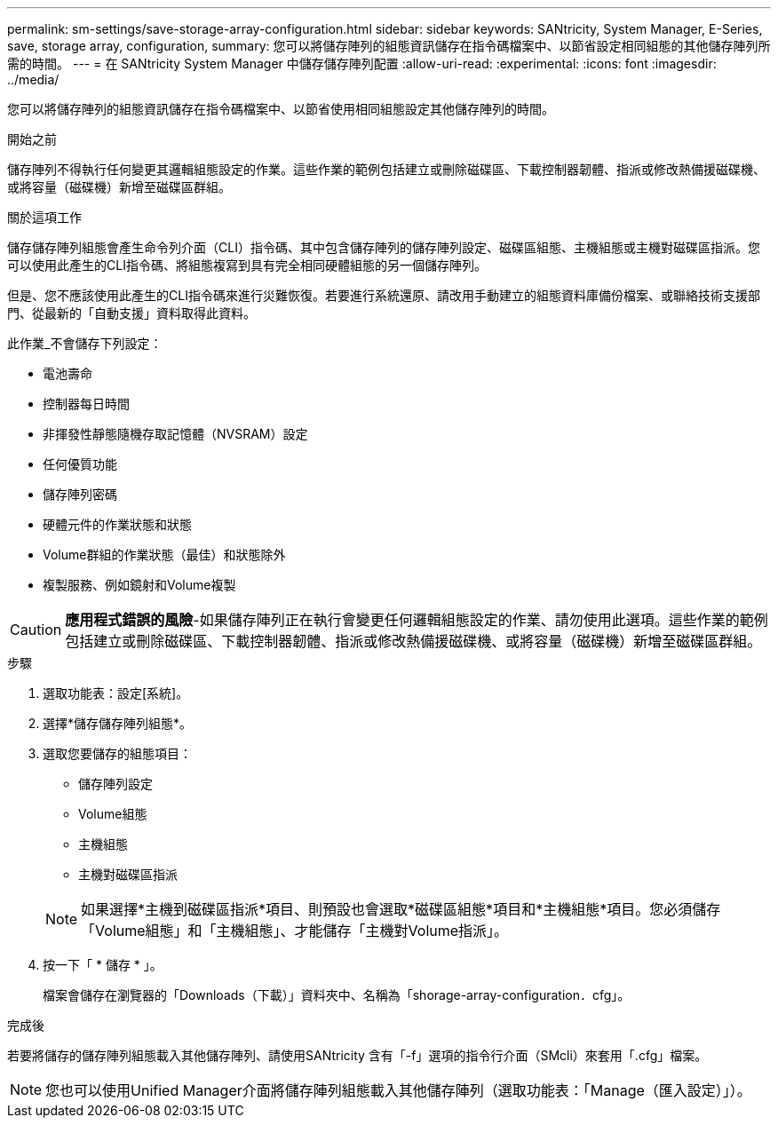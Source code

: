 ---
permalink: sm-settings/save-storage-array-configuration.html 
sidebar: sidebar 
keywords: SANtricity, System Manager, E-Series, save, storage array, configuration, 
summary: 您可以將儲存陣列的組態資訊儲存在指令碼檔案中、以節省設定相同組態的其他儲存陣列所需的時間。 
---
= 在 SANtricity System Manager 中儲存儲存陣列配置
:allow-uri-read: 
:experimental: 
:icons: font
:imagesdir: ../media/


[role="lead"]
您可以將儲存陣列的組態資訊儲存在指令碼檔案中、以節省使用相同組態設定其他儲存陣列的時間。

.開始之前
儲存陣列不得執行任何變更其邏輯組態設定的作業。這些作業的範例包括建立或刪除磁碟區、下載控制器韌體、指派或修改熱備援磁碟機、或將容量（磁碟機）新增至磁碟區群組。

.關於這項工作
儲存儲存陣列組態會產生命令列介面（CLI）指令碼、其中包含儲存陣列的儲存陣列設定、磁碟區組態、主機組態或主機對磁碟區指派。您可以使用此產生的CLI指令碼、將組態複寫到具有完全相同硬體組態的另一個儲存陣列。

但是、您不應該使用此產生的CLI指令碼來進行災難恢復。若要進行系統還原、請改用手動建立的組態資料庫備份檔案、或聯絡技術支援部門、從最新的「自動支援」資料取得此資料。

此作業_不會儲存下列設定：

* 電池壽命
* 控制器每日時間
* 非揮發性靜態隨機存取記憶體（NVSRAM）設定
* 任何優質功能
* 儲存陣列密碼
* 硬體元件的作業狀態和狀態
* Volume群組的作業狀態（最佳）和狀態除外
* 複製服務、例如鏡射和Volume複製


[CAUTION]
====
*應用程式錯誤的風險*-如果儲存陣列正在執行會變更任何邏輯組態設定的作業、請勿使用此選項。這些作業的範例包括建立或刪除磁碟區、下載控制器韌體、指派或修改熱備援磁碟機、或將容量（磁碟機）新增至磁碟區群組。

====
.步驟
. 選取功能表：設定[系統]。
. 選擇*儲存儲存陣列組態*。
. 選取您要儲存的組態項目：
+
** 儲存陣列設定
** Volume組態
** 主機組態
** 主機對磁碟區指派


+
[NOTE]
====
如果選擇*主機到磁碟區指派*項目、則預設也會選取*磁碟區組態*項目和*主機組態*項目。您必須儲存「Volume組態」和「主機組態」、才能儲存「主機對Volume指派」。

====
. 按一下「 * 儲存 * 」。
+
檔案會儲存在瀏覽器的「Downloads（下載）」資料夾中、名稱為「shorage-array-configuration．cfg」。



.完成後
若要將儲存的儲存陣列組態載入其他儲存陣列、請使用SANtricity 含有「-f」選項的指令行介面（SMcli）來套用「.cfg」檔案。

[NOTE]
====
您也可以使用Unified Manager介面將儲存陣列組態載入其他儲存陣列（選取功能表：「Manage（匯入設定）」）。

====